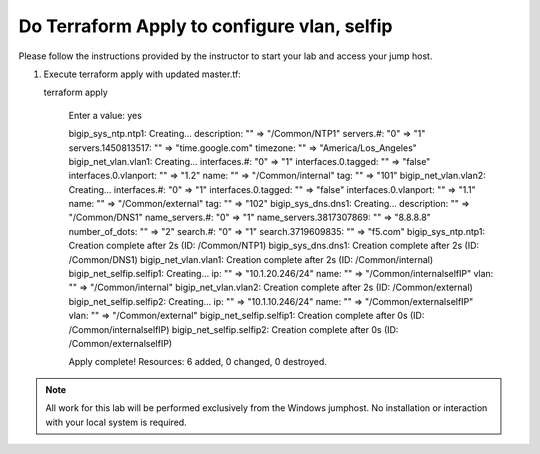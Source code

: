 Do Terraform Apply to configure vlan, selfip
--------------------------------------------

Please follow the instructions provided by the instructor to start your
lab and access your jump host.

#. Execute terraform apply with updated master.tf::
   
   terraform apply

   	Enter a value: yes

   	bigip_sys_ntp.ntp1: Creating...
   	description:        "" => "/Common/NTP1"
   	servers.#:          "0" => "1"
   	servers.1450813517: "" => "time.google.com"
   	timezone:           "" => "America/Los_Angeles"
   	bigip_net_vlan.vlan1: Creating...
   	interfaces.#:          "0" => "1"
   	interfaces.0.tagged:   "" => "false"
   	interfaces.0.vlanport: "" => "1.2"
   	name:                  "" => "/Common/internal"
   	tag:                   "" => "101"
   	bigip_net_vlan.vlan2: Creating...
   	interfaces.#:          "0" => "1"
   	interfaces.0.tagged:   "" => "false"
   	interfaces.0.vlanport: "" => "1.1"
   	name:                  "" => "/Common/external"
   	tag:                   "" => "102"
   	bigip_sys_dns.dns1: Creating...
   	description:             "" => "/Common/DNS1"
   	name_servers.#:          "0" => "1"
   	name_servers.3817307869: "" => "8.8.8.8"
   	number_of_dots:          "" => "2"
   	search.#:                "0" => "1"
   	search.3719609835:       "" => "f5.com"
   	bigip_sys_ntp.ntp1: Creation complete after 2s (ID: /Common/NTP1)
   	bigip_sys_dns.dns1: Creation complete after 2s (ID: /Common/DNS1)
   	bigip_net_vlan.vlan1: Creation complete after 2s (ID: /Common/internal)
   	bigip_net_selfip.selfip1: Creating...
   	ip:   "" => "10.1.20.246/24"
   	name: "" => "/Common/internalselfIP"
   	vlan: "" => "/Common/internal"
   	bigip_net_vlan.vlan2: Creation complete after 2s (ID: /Common/external)
   	bigip_net_selfip.selfip2: Creating...
   	ip:   "" => "10.1.10.246/24"
   	name: "" => "/Common/externalselfIP"
   	vlan: "" => "/Common/external"
   	bigip_net_selfip.selfip1: Creation complete after 0s (ID: /Common/internalselfIP)
   	bigip_net_selfip.selfip2: Creation complete after 0s (ID: /Common/externalselfIP)

   	Apply complete! Resources: 6 added, 0 changed, 0 destroyed.

.. NOTE::
	 All work for this lab will be performed exclusively from the Windows
	 jumphost. No installation or interaction with your local system is
	 required.
